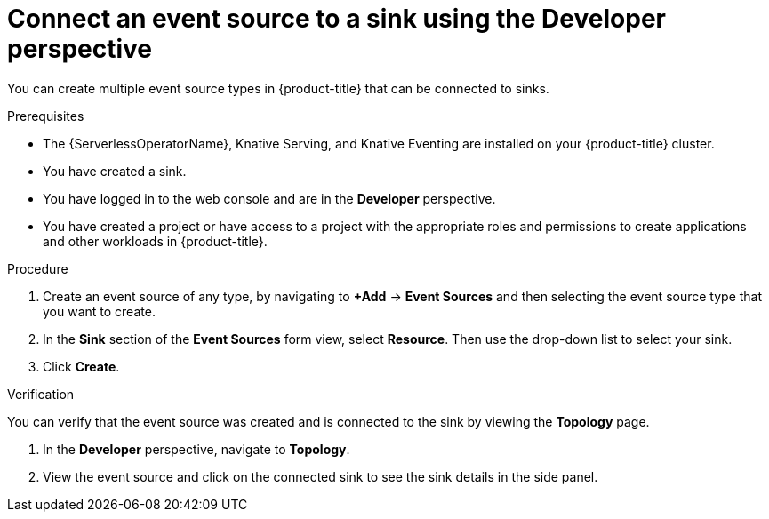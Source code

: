// Module included in the following assemblies:
//
// * serverless/develop/serverless-event-sinks.adoc

:_content-type: PROCEDURE
[id="serverless-connect-sink-source-odc_{context}"]
= Connect an event source to a sink using the Developer perspective

You can create multiple event source types in {product-title} that can be connected to sinks.

.Prerequisites

* The {ServerlessOperatorName}, Knative Serving, and Knative Eventing are installed on your {product-title} cluster.
* You have created a sink.
* You have logged in to the web console and are in the *Developer* perspective.
* You have created a project or have access to a project with the appropriate roles and permissions to create applications and other workloads in {product-title}.

.Procedure

. Create an event source of any type, by navigating to *+Add* -> *Event Sources* and then selecting the event source type that you want to create.

. In the *Sink* section of the *Event Sources* form view, select *Resource*. Then use the drop-down list to select your sink.

. Click *Create*.

.Verification

You can verify that the event source was created and is connected to the sink by viewing the *Topology* page.

. In the *Developer* perspective, navigate to *Topology*.

. View the event source and click on the connected sink to see the sink details in the side panel.
